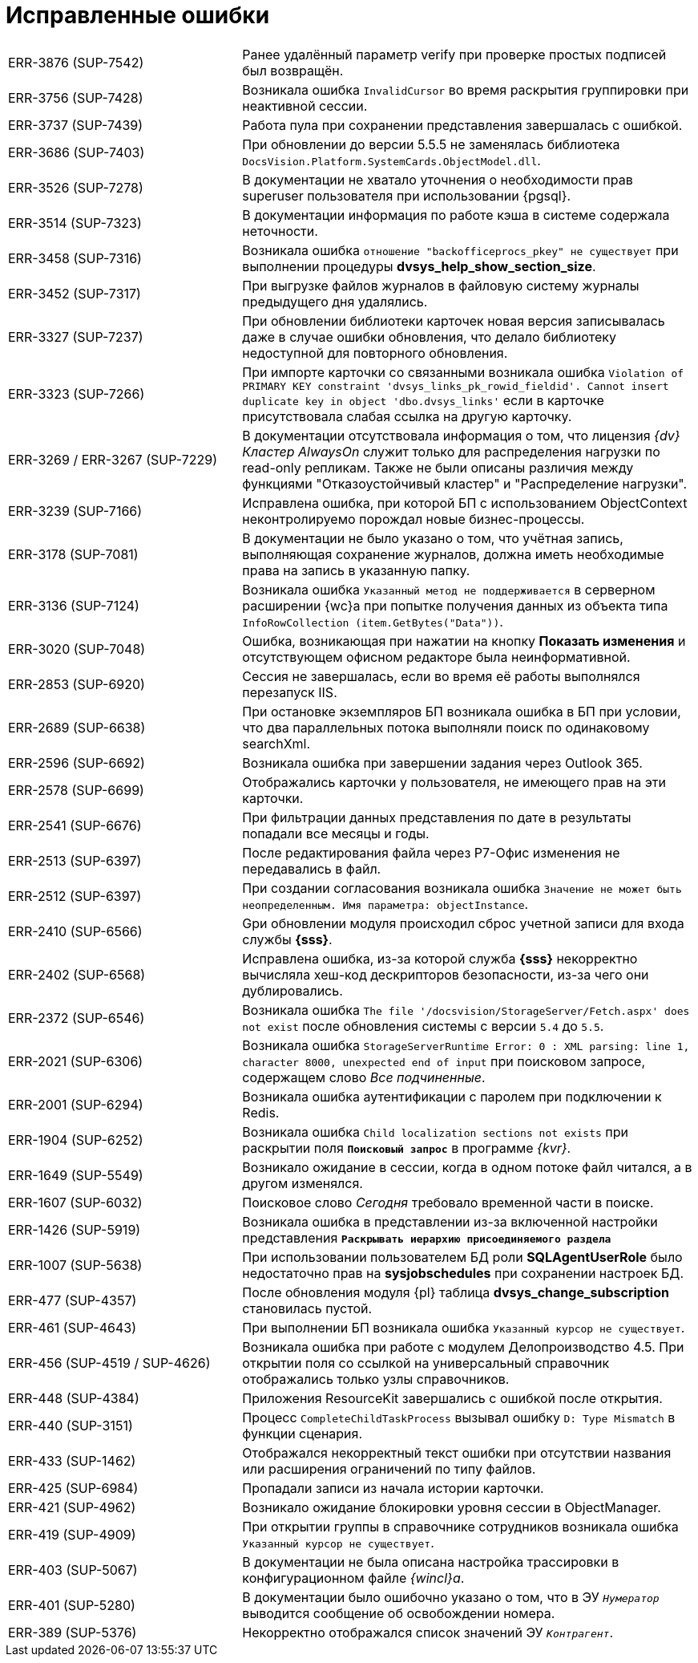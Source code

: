 = Исправленные ошибки

[cols="34,66", frame=none, grid=none]
|===
|ERR-3876 (SUP-7542)
|Ранее удалённый параметр verify при проверке простых подписей был возвращён.

|ERR-3756 (SUP-7428)
|Возникала ошибка `InvalidCursor` во время раскрытия группировки при неактивной сессии.

|ERR-3737 (SUP-7439)
|Работа пула при сохранении представления завершалась с ошибкой.

|ERR-3686 (SUP-7403)
|При обновлении до версии 5.5.5 не заменялась библиотека `DocsVision.Platform.SystemCards.ObjectModel.dll`.

|ERR-3526 (SUP-7278)
|В документации не хватало уточнения о необходимости прав superuser пользователя при использовании {pgsql}.

|ERR-3514 (SUP-7323)
|В документации информация по работе кэша в системе содержала неточности.

|ERR-3458 (SUP-7316)
|Возникала ошибка `отношение "backofficeprocs_pkey" не существует` при выполнении процедуры *dvsys_help_show_section_size*.

|ERR-3452 (SUP-7317)
|При выгрузке файлов журналов в файловую систему журналы предыдущего дня удалялись.

|ERR-3327 (SUP-7237)
|При обновлении библиотеки карточек новая версия записывалась даже в случае ошибки обновления, что делало библиотеку недоступной для повторного обновления.

|ERR-3323 (SUP-7266)
|При импорте карточки со связанными возникала ошибка `Violation of PRIMARY KEY constraint 'dvsys_links_pk_rowid_fieldid'. Cannot insert duplicate key in object 'dbo.dvsys_links'` если в карточке присутствовала слабая ссылка на другую карточку.

|ERR-3269 / ERR-3267 (SUP-7229)
|В документации отсутствовала информация о том, что лицензия _{dv} Кластер AlwaysOn_ служит только для распределения нагрузки по read-only репликам. Также не были описаны различия между функциями "Отказоустойчивый кластер" и "Распределение нагрузки".

|ERR-3239 (SUP-7166)
|Исправлена ошибка, при которой БП с использованием ObjectContext неконтролируемо порождал новые бизнес-процессы.

|ERR-3178 (SUP-7081)
|В документации не было указано о том, что учётная запись, выполняющая сохранение журналов, должна иметь необходимые права на запись в указанную папку.

|ERR-3136 (SUP-7124)
|Возникала ошибка `Указанный метод не поддерживается` в серверном расширении {wc}а при попытке получения данных из объекта типа `InfoRowCollection (item.GetBytes("Data"))`.

|ERR-3020 (SUP-7048)
|Ошибка, возникающая при нажатии на кнопку *Показать изменения* и отсутствующем офисном редакторе была неинформативной.

|ERR-2853 (SUP-6920)
|Сессия не завершалась, если во время её работы выполнялся перезапуск IIS.

|ERR-2689 (SUP-6638)
|При остановке экземпляров БП возникала ошибка в БП при условии, что два параллельных потока выполняли поиск по одинаковому searchXml.

|ERR-2596 (SUP-6692)
|Возникала ошибка при завершении задания через Outlook 365.

|ERR-2578 (SUP-6699)
|Отображались карточки у пользователя, не имеющего прав на эти карточки.

|ERR-2541 (SUP-6676)
|При фильтрации данных представления по дате в результаты попадали все месяцы и годы.

|ERR-2513 (SUP-6397)
|После редактирования файла через Р7-Офис изменения не передавались в файл.

|ERR-2512 (SUP-6397)
|При создании согласования возникала ошибка `Значение не может быть неопределенным. Имя параметра: objectInstance`.

|ERR-2410 (SUP-6566)
|Gри обновлении модуля происходил сброс учетной записи для входа службы *{sss}*.

|ERR-2402 (SUP-6568)
|Исправлена ошибка, из-за которой служба *{sss}* некорректно вычисляла хеш-код дескрипторов безопасности, из-за чего они дублировались.

|ERR-2372 (SUP-6546)
|Возникала ошибка `The file '/docsvision/StorageServer/Fetch.aspx' does not exist` после обновления системы с версии `5.4` до `5.5`.

|ERR-2021 (SUP-6306)
|Возникала ошибка `StorageServerRuntime Error: 0 : XML parsing: line 1, character 8000, unexpected end of input` при поисковом запросе, содержащем слово _Все подчиненные_.

|ERR-2001 (SUP-6294)
|Возникала ошибка аутентификации с паролем при подключении к Redis.

|ERR-1904 (SUP-6252)
|Возникала ошибка `Child localization sections not exists` при раскрытии поля `*Поисковый запрос*` в программе _{kvr}_.

|ERR-1649 (SUP-5549)
|Возникало ожидание в сессии, когда в одном потоке файл читался, а в другом изменялся.

|ERR-1607 (SUP-6032)
|Поисковое слово _Сегодня_ требовало временной части в поиске.

|ERR-1426 (SUP-5919)
|Возникала ошибка в представлении из-за включенной настройки представления `*Раскрывать иерархию присоединяемого раздела*`

|ERR-1007 (SUP-5638)
|При использовании пользователем БД роли *SQLAgentUserRole* было недостаточно прав на *sysjobschedules* при сохранении настроек БД.

|ERR-477 (SUP-4357)
|После обновления модуля {pl} таблица *dvsys_change_subscription* становилась пустой.

|ERR-461 (SUP-4643)
|При выполнении БП возникала ошибка `Указанный курсор не существует`.

|ERR-456 (SUP-4519 / SUP-4626)
|Возникала ошибка при работе с модулем Делопроизводство 4.5. При открытии поля со ссылкой на универсальный справочник отображались только узлы справочников.

|ERR-448 (SUP-4384)
|Приложения ResourceKit завершались с ошибкой после открытия.

|ERR-440 (SUP-3151)
|Процесс `CompleteChildTaskProcess` вызывал ошибку `D: Type Mismatch` в функции сценария.

|ERR-433 (SUP-1462)
|Отображался некорректный текст ошибки при отсутствии названия или расширения ограничений по типу файлов.

|ERR-425 (SUP-6984)
|Пропадали записи из начала истории карточки.

|ERR-421 (SUP-4962)
|Возникало ожидание блокировки уровня сессии в ObjectManager.

|ERR-419 (SUP-4909)
|При открытии группы в справочнике сотрудников возникала ошибка `Указанный курсор не существует`.

|ERR-403 (SUP-5067)
|В документации не была описана настройка трассировки в конфигурационном файле _{wincl}а_.

|ERR-401 (SUP-5280)
|В документации было ошибочно указано о том, что в ЭУ `_Нумератор_` выводится сообщение об освобождении номера.

|ERR-389 (SUP-5376)
|Некорректно отображался список значений ЭУ `_Контрагент_`.
|===